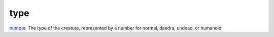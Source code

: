 type
====================================================================================================

`number`_. The type of the creature, represented by a number for normal, daedra, undead, or humanoid.

.. _`number`: ../../../lua/type/number.html
